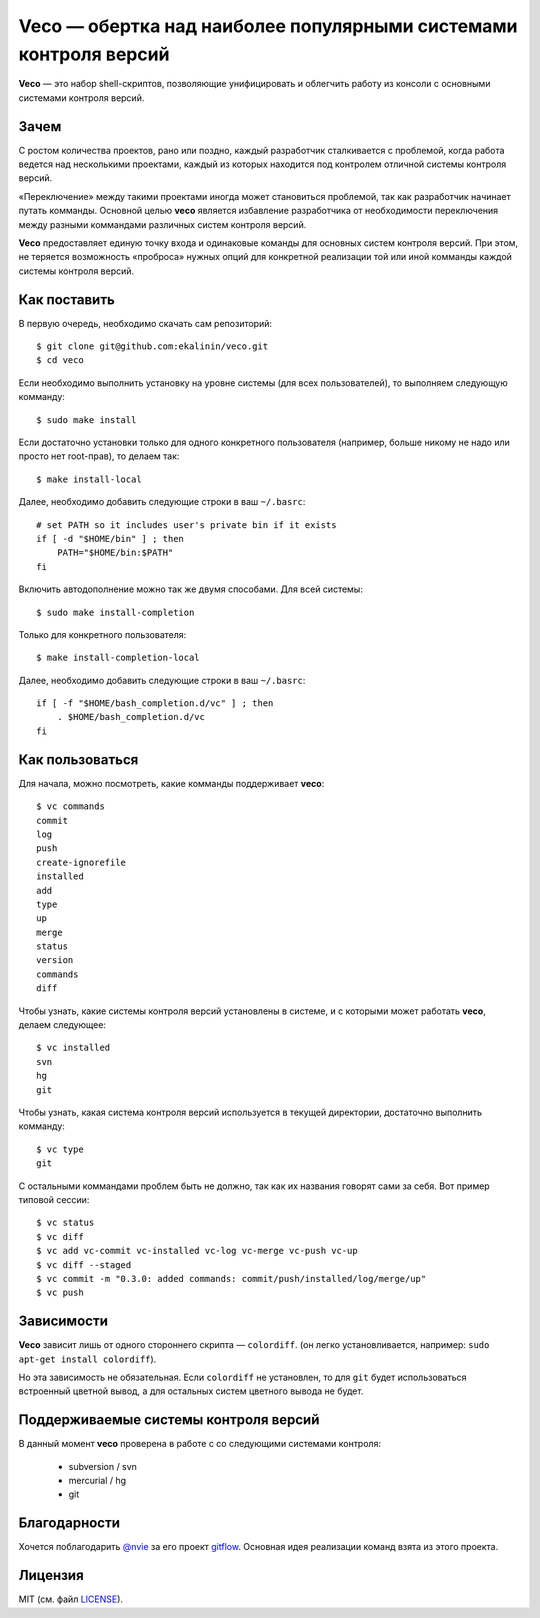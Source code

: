 Veco — обертка над наиболее популярными системами контроля версий
=================================================================

**Veco** — это набор shell-скриптов, позволяющие унифицировать и облегчить
работу из консоли с основными системами контроля версий.


Зачем
-----

С ростом количества проектов, рано или поздно, каждый разработчик
сталкивается с проблемой, когда работа ведется над несколькими проектами,
каждый из которых находится под контролем отличной системы контроля версий.

«Переключение» между такими проектами иногда может становиться проблемой,
так как разработчик начинает путать комманды. Основной целью **veco** является
избавление разработчика от необходимости переключения между разными коммандами
различных систем контроля версий.

**Veco** предоставляет единую точку входа и одинаковые команды для основных
систем контроля версий. При этом, не теряется возможность «проброса» нужных
опций для конкретной реализации той или иной комманды каждой системы контроля
версий.



Как поставить
-------------

В первую очередь, необходимо скачать сам репозиторий::

    $ git clone git@github.com:ekalinin/veco.git
    $ cd veco

Если необходимо выполнить установку на уровне системы (для всех пользователей),
то выполняем следующую комманду::

    $ sudo make install

Если достаточно установки только для одного конкретного пользователя
(например, больше никому не надо или просто нет root-прав), то делаем так::

    $ make install-local

Далее, необходимо добавить следующие строки в ваш ``~/.basrc``::

    # set PATH so it includes user's private bin if it exists
    if [ -d "$HOME/bin" ] ; then
        PATH="$HOME/bin:$PATH"
    fi

Включить автодополнение можно так же двумя способами.
Для всей системы::

    $ sudo make install-completion

Только для конкретного пользователя::

    $ make install-completion-local

Далее, необходимо добавить следующие строки в ваш ``~/.basrc``::

    if [ -f "$HOME/bash_completion.d/vc" ] ; then
        . $HOME/bash_completion.d/vc
    fi

Как пользоваться
----------------

Для начала, можно посмотреть, какие комманды поддерживает **veco**::

    $ vc commands 
    commit
    log
    push
    create-ignorefile
    installed
    add
    type
    up
    merge
    status
    version
    commands
    diff


Чтобы узнать, какие системы контроля версий установлены в системе,
и с которыми может работать **veco**, делаем следующее::

    $ vc installed 
    svn
    hg
    git

Чтобы узнать, какая система контроля версий используется в текущей директории,
достаточно выполнить комманду::

    $ vc type
    git

С остальными коммандами проблем быть не должно, так как их названия говорят
сами за себя. Вот пример типовой сессии::

    $ vc status
    $ vc diff
    $ vc add vc-commit vc-installed vc-log vc-merge vc-push vc-up
    $ vc diff --staged
    $ vc commit -m "0.3.0: added commands: commit/push/installed/log/merge/up"
    $ vc push


Зависимости
-----------

**Veco** зависит лишь от одного стороннего скрипта — ``colordiff``.
(он легко установливается, например: ``sudo apt-get install colordiff``).

Но эта зависимость не обязательная. Если ``colordiff`` не установлен,
то для ``git`` будет использоваться встроенный цветной вывод, а для
остальных систем цветного вывода не будет.


Поддерживаемые системы контроля версий
--------------------------------------

В данный момент **veco** проверена в работе с со следующими системами контроля:

  * subversion / svn
  * mercurial / hg
  * git


Благодарности
-------------

Хочется поблагодарить `@nvie`_ за его проект `gitflow`_. Основная идея реализации
команд взята из этого проекта.

.. _@nvie: https://github.com/nvie
.. _gitflow: https://github.com/nvie/gitflow


Лицензия
--------

MIT (см. файл LICENSE_).

.. _LICENSE: https://github.com/ekalinin/veco/blob/master/LICENSE
